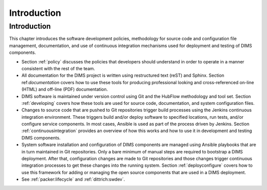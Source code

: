 .. _introduction:

Introduction 
============

Introduction
------------

This chapter introduces the software development policies,
methodology for source code and configuration file management,
documentation, and use of continuous integration mechanisms
used for deployment and testing of DIMS components.

+ Section :ref:`policy` discusses the policies that developers should
  understand in order to operate in a manner consistent with the rest of the
  team.

  .. todo::

      .. note::

          Section :ref:`policy` is not very well developed. It needs to be
          completed or dropped.

      ..

  ..

+ All documentation for the DIMS project is written using restructured text
  (reST) and Sphinx. Section ref:`documentation` covers how to use these
  tools for producing professional looking and cross-referenced on-line (HTML)
  and off-line (PDF) documentation.

+ DIMS software is maintained under version control using Git and the HubFlow
  methodology and tool set. Section :ref:`developing` covers how these
  tools are used for source code, documentation, and system configuration
  files.

+ Changes to source code that are pushed to Git repositories trigger build
  processes using the Jenkins continuous integration environment.  These triggers
  build and/or deploy software to specified locations, run tests, and/or
  configure service components. In most cases, Ansible is used as part of the
  process driven by Jenkins.  Section :ref:`continuousintegration` provides an
  overview of how this works and how to use it in development and testing DIMS
  components.

+ System software installation and configuration of DIMS components are managed
  using Ansible playbooks that are in turn maintained in Git repositories. Only
  a bare minimum of manual steps are required to bootstrap a DIMS deployment.
  After that, configuration changes are made to Git repositories and those
  changes trigger continuous integration processes to get these changes into
  the running system.  Section :ref:`deployconfigure` covers how to use this
  framework for adding or managing the open source components that are used
  in a DIMS deployment.

+ See :ref:`packer:lifecycle` and :ref:`dittrich:swdev`.

  .. todo::

      .. note::

          This `See ...` statement doesn't seem to fit very well. Either
          work it in, or take it out.

      ..

  ..
